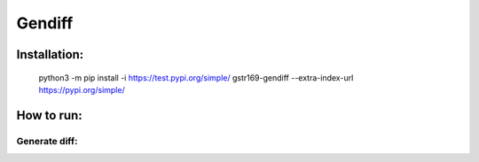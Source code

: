 Gendiff
-----------

.. image:: https://api.codeclimate.com/v1/badges/ed2ebf2718ea4f0e304e/maintainability
   :target: https://codeclimate.com/github/gstr169/python-project-lvl2/maintainability
   :alt: Maintainability

.. image:: https://api.codeclimate.com/v1/badges/ed2ebf2718ea4f0e304e/test_coverage
   :target: https://codeclimate.com/github/gstr169/python-project-lvl2/test_coverage
   :alt: Test Coverage

.. image:: https://github.com/gstr169/python-project-lvl2/workflows/Flake8%20CI/badge.svg
   :target: https://github.com/gstr169/python-project-lvl2/actions?query=workflow%3A%22Flake8+CI%22
   :alt: Flake8 CI

.. image:: https://github.com/gstr169/python-project-lvl2/workflows/Pytest%20CI/badge.svg
   :target: https://github.com/gstr169/python-project-lvl2/actions?query=workflow%3A%22Pytest+CI%22
   :alt: Pytest CI

Installation:
#############

 python3 -m pip install -i https://test.pypi.org/simple/ gstr169-gendiff --extra-index-url https://pypi.org/simple/

.. image:: https://asciinema.org/a/C153SZlocYamlrVuKxn9QgFxF.svg
   :target: https://asciinema.org/a/C153SZlocYamlrVuKxn9QgFxF
   :alt: Asciinema

How to run:
#################

Generate diff:
*************

.. image:: https://asciinema.org/a/jR3vexSDQp7lyjlXbM4ohUb2o.svg
   :target: https://asciinema.org/a/jR3vexSDQp7lyjlXbM4ohUb2o
   :alt: Asciinema
